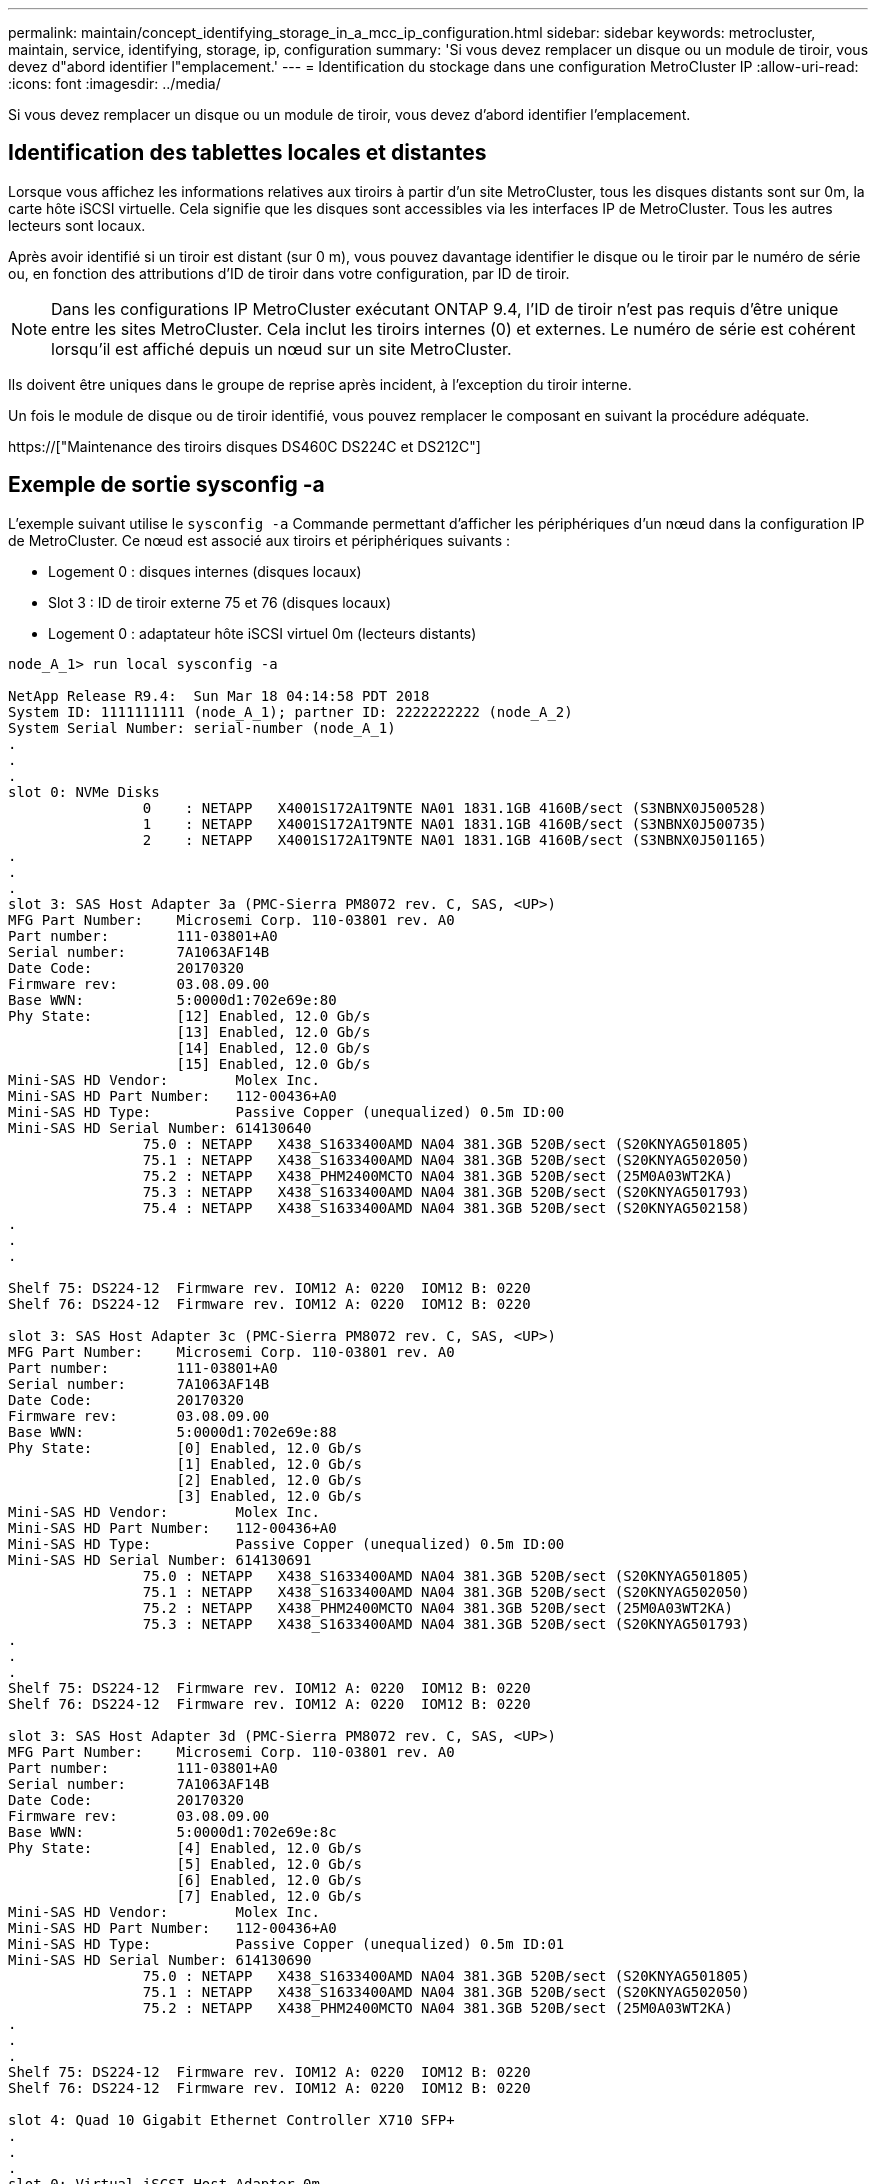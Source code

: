 ---
permalink: maintain/concept_identifying_storage_in_a_mcc_ip_configuration.html 
sidebar: sidebar 
keywords: metrocluster, maintain, service, identifying, storage, ip, configuration 
summary: 'Si vous devez remplacer un disque ou un module de tiroir, vous devez d"abord identifier l"emplacement.' 
---
= Identification du stockage dans une configuration MetroCluster IP
:allow-uri-read: 
:icons: font
:imagesdir: ../media/


[role="lead"]
Si vous devez remplacer un disque ou un module de tiroir, vous devez d'abord identifier l'emplacement.



== Identification des tablettes locales et distantes

Lorsque vous affichez les informations relatives aux tiroirs à partir d'un site MetroCluster, tous les disques distants sont sur 0m, la carte hôte iSCSI virtuelle. Cela signifie que les disques sont accessibles via les interfaces IP de MetroCluster. Tous les autres lecteurs sont locaux.

Après avoir identifié si un tiroir est distant (sur 0 m), vous pouvez davantage identifier le disque ou le tiroir par le numéro de série ou, en fonction des attributions d'ID de tiroir dans votre configuration, par ID de tiroir.


NOTE: Dans les configurations IP MetroCluster exécutant ONTAP 9.4, l'ID de tiroir n'est pas requis d'être unique entre les sites MetroCluster. Cela inclut les tiroirs internes (0) et externes. Le numéro de série est cohérent lorsqu'il est affiché depuis un nœud sur un site MetroCluster.

Ils doivent être uniques dans le groupe de reprise après incident, à l'exception du tiroir interne.

Un fois le module de disque ou de tiroir identifié, vous pouvez remplacer le composant en suivant la procédure adéquate.

https://["Maintenance des tiroirs disques DS460C DS224C et DS212C"]



== Exemple de sortie sysconfig -a

L'exemple suivant utilise le `sysconfig -a` Commande permettant d'afficher les périphériques d'un nœud dans la configuration IP de MetroCluster. Ce nœud est associé aux tiroirs et périphériques suivants :

* Logement 0 : disques internes (disques locaux)
* Slot 3 : ID de tiroir externe 75 et 76 (disques locaux)
* Logement 0 : adaptateur hôte iSCSI virtuel 0m (lecteurs distants)


[listing]
----
node_A_1> run local sysconfig -a

NetApp Release R9.4:  Sun Mar 18 04:14:58 PDT 2018
System ID: 1111111111 (node_A_1); partner ID: 2222222222 (node_A_2)
System Serial Number: serial-number (node_A_1)
.
.
.
slot 0: NVMe Disks
                0    : NETAPP   X4001S172A1T9NTE NA01 1831.1GB 4160B/sect (S3NBNX0J500528)
                1    : NETAPP   X4001S172A1T9NTE NA01 1831.1GB 4160B/sect (S3NBNX0J500735)
                2    : NETAPP   X4001S172A1T9NTE NA01 1831.1GB 4160B/sect (S3NBNX0J501165)
.
.
.
slot 3: SAS Host Adapter 3a (PMC-Sierra PM8072 rev. C, SAS, <UP>)
MFG Part Number:    Microsemi Corp. 110-03801 rev. A0
Part number:        111-03801+A0
Serial number:      7A1063AF14B
Date Code:          20170320
Firmware rev:       03.08.09.00
Base WWN:           5:0000d1:702e69e:80
Phy State:          [12] Enabled, 12.0 Gb/s
                    [13] Enabled, 12.0 Gb/s
                    [14] Enabled, 12.0 Gb/s
                    [15] Enabled, 12.0 Gb/s
Mini-SAS HD Vendor:        Molex Inc.
Mini-SAS HD Part Number:   112-00436+A0
Mini-SAS HD Type:          Passive Copper (unequalized) 0.5m ID:00
Mini-SAS HD Serial Number: 614130640
                75.0 : NETAPP   X438_S1633400AMD NA04 381.3GB 520B/sect (S20KNYAG501805)
                75.1 : NETAPP   X438_S1633400AMD NA04 381.3GB 520B/sect (S20KNYAG502050)
                75.2 : NETAPP   X438_PHM2400MCTO NA04 381.3GB 520B/sect (25M0A03WT2KA)
                75.3 : NETAPP   X438_S1633400AMD NA04 381.3GB 520B/sect (S20KNYAG501793)
                75.4 : NETAPP   X438_S1633400AMD NA04 381.3GB 520B/sect (S20KNYAG502158)
.
.
.

Shelf 75: DS224-12  Firmware rev. IOM12 A: 0220  IOM12 B: 0220
Shelf 76: DS224-12  Firmware rev. IOM12 A: 0220  IOM12 B: 0220

slot 3: SAS Host Adapter 3c (PMC-Sierra PM8072 rev. C, SAS, <UP>)
MFG Part Number:    Microsemi Corp. 110-03801 rev. A0
Part number:        111-03801+A0
Serial number:      7A1063AF14B
Date Code:          20170320
Firmware rev:       03.08.09.00
Base WWN:           5:0000d1:702e69e:88
Phy State:          [0] Enabled, 12.0 Gb/s
                    [1] Enabled, 12.0 Gb/s
                    [2] Enabled, 12.0 Gb/s
                    [3] Enabled, 12.0 Gb/s
Mini-SAS HD Vendor:        Molex Inc.
Mini-SAS HD Part Number:   112-00436+A0
Mini-SAS HD Type:          Passive Copper (unequalized) 0.5m ID:00
Mini-SAS HD Serial Number: 614130691
                75.0 : NETAPP   X438_S1633400AMD NA04 381.3GB 520B/sect (S20KNYAG501805)
                75.1 : NETAPP   X438_S1633400AMD NA04 381.3GB 520B/sect (S20KNYAG502050)
                75.2 : NETAPP   X438_PHM2400MCTO NA04 381.3GB 520B/sect (25M0A03WT2KA)
                75.3 : NETAPP   X438_S1633400AMD NA04 381.3GB 520B/sect (S20KNYAG501793)
.
.
.
Shelf 75: DS224-12  Firmware rev. IOM12 A: 0220  IOM12 B: 0220
Shelf 76: DS224-12  Firmware rev. IOM12 A: 0220  IOM12 B: 0220

slot 3: SAS Host Adapter 3d (PMC-Sierra PM8072 rev. C, SAS, <UP>)
MFG Part Number:    Microsemi Corp. 110-03801 rev. A0
Part number:        111-03801+A0
Serial number:      7A1063AF14B
Date Code:          20170320
Firmware rev:       03.08.09.00
Base WWN:           5:0000d1:702e69e:8c
Phy State:          [4] Enabled, 12.0 Gb/s
                    [5] Enabled, 12.0 Gb/s
                    [6] Enabled, 12.0 Gb/s
                    [7] Enabled, 12.0 Gb/s
Mini-SAS HD Vendor:        Molex Inc.
Mini-SAS HD Part Number:   112-00436+A0
Mini-SAS HD Type:          Passive Copper (unequalized) 0.5m ID:01
Mini-SAS HD Serial Number: 614130690
                75.0 : NETAPP   X438_S1633400AMD NA04 381.3GB 520B/sect (S20KNYAG501805)
                75.1 : NETAPP   X438_S1633400AMD NA04 381.3GB 520B/sect (S20KNYAG502050)
                75.2 : NETAPP   X438_PHM2400MCTO NA04 381.3GB 520B/sect (25M0A03WT2KA)
.
.
.
Shelf 75: DS224-12  Firmware rev. IOM12 A: 0220  IOM12 B: 0220
Shelf 76: DS224-12  Firmware rev. IOM12 A: 0220  IOM12 B: 0220

slot 4: Quad 10 Gigabit Ethernet Controller X710 SFP+
.
.
.
slot 0: Virtual iSCSI Host Adapter 0m
                0.0  : NETAPP   X4001S172A1T9NTE NA01 1831.1GB 4160B/sect (S3NBNX0J500690)
                0.1  : NETAPP   X4001S172A1T9NTE NA01 1831.1GB 4160B/sect (S3NBNX0J500571)
                0.2  : NETAPP   X4001S172A1T9NTE NA01 1831.1GB 4160B/sect (S3NBNX0J500323)
                0.3  : NETAPP   X4001S172A1T9NTE NA01 1831.1GB 4160B/sect (S3NBNX0J500724)
                0.4  : NETAPP   X4001S172A1T9NTE NA01 1831.1GB 4160B/sect (S3NBNX0J500734)
                0.5  : NETAPP   X4001S172A1T9NTE NA01 1831.1GB 4160B/sect (S3NBNX0J500598)
                0.12 : NETAPP   X4001S172A1T9NTE NA01 1831.1GB 4160B/sect (S3NBNX0J501094)
                0.13 : NETAPP   X4001S172A1T9NTE NA01 1831.1GB 4160B/sect (S3NBNX0J500519)
.
.
.
Shelf 0: FS4483PSM3E  Firmware rev. PSM3E A: 0103  PSM3E B: 0103
Shelf 35: DS224-12  Firmware rev. IOM12 A: 0220  IOM12 B: 0220
Shelf 36: DS224-12  Firmware rev. IOM12 A: 0220  IOM12 B: 0220

node_A_1::>
----